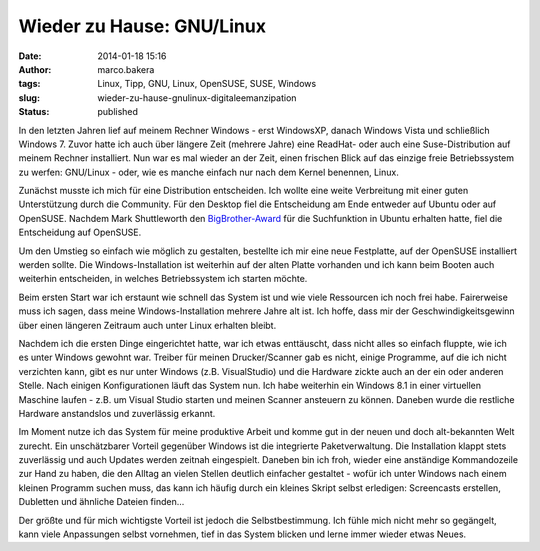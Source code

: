 Wieder zu Hause: GNU/Linux
##########################
:date: 2014-01-18 15:16
:author: marco.bakera
:tags: Linux, Tipp, GNU, Linux, OpenSUSE, SUSE, Windows
:slug: wieder-zu-hause-gnulinux-digitaleemanzipation
:status: published

|Pinguin|

In den letzten Jahren lief auf meinem Rechner Windows - erst WindowsXP,
danach Windows Vista und schließlich Windows 7. Zuvor hatte ich auch
über längere Zeit (mehrere Jahre) eine ReadHat- oder auch eine
Suse-Distribution auf meinem Rechner installiert. Nun war es mal wieder
an der Zeit, einen frischen Blick auf das einzige freie Betriebssystem
zu werfen: GNU/Linux - oder, wie es manche einfach nur nach dem Kernel
benennen, Linux.

Zunächst musste ich mich für eine Distribution entscheiden. Ich wollte
eine weite Verbreitung mit einer guten Unterstützung durch die
Community. Für den Desktop fiel die Entscheidung am Ende entweder auf
Ubuntu oder auf OpenSUSE. Nachdem Mark Shuttleworth den
`BigBrother-Award <http://www.heise.de/open/meldung/Big-Brother-Award-Austria-fuer-Mark-Shuttleworth-2034943.html>`__
für die Suchfunktion in Ubuntu erhalten hatte, fiel die Entscheidung auf
OpenSUSE.

Um den Umstieg so einfach wie möglich zu gestalten, bestellte ich mir
eine neue Festplatte, auf der OpenSUSE installiert werden sollte. Die
Windows-Installation ist weiterhin auf der alten Platte vorhanden und
ich kann beim Booten auch weiterhin entscheiden, in welches
Betriebssystem ich starten möchte.

Beim ersten Start war ich erstaunt wie schnell das System ist und wie
viele Ressourcen ich noch frei habe. Fairerweise muss ich sagen, dass
meine Windows-Installation mehrere Jahre alt ist. Ich hoffe, dass mir
der Geschwindigkeitsgewinn über einen längeren Zeitraum auch unter Linux
erhalten bleibt.

Nachdem ich die ersten Dinge eingerichtet hatte, war ich etwas
enttäuscht, dass nicht alles so einfach fluppte, wie ich es unter
Windows gewohnt war. Treiber für meinen Drucker/Scanner gab es nicht,
einige Programme, auf die ich nicht verzichten kann, gibt es nur unter
Windows (z.B. VisualStudio) und die Hardware zickte auch an der ein oder
anderen Stelle. Nach einigen Konfigurationen läuft das System nun. Ich
habe weiterhin ein Windows 8.1 in einer virtuellen Maschine laufen -
z.B. um Visual Studio starten und meinen Scanner ansteuern zu können.
Daneben wurde die restliche Hardware anstandslos und zuverlässig
erkannt.

Im Moment nutze ich das System für meine produktive Arbeit und komme gut
in der neuen und doch alt-bekannten Welt zurecht. Ein unschätzbarer
Vorteil gegenüber Windows ist die integrierte Paketverwaltung. Die
Installation klappt stets zuverlässig und auch Updates werden zeitnah
eingespielt. Daneben bin ich froh, wieder eine anständige Kommandozeile
zur Hand zu haben, die den Alltag an vielen Stellen deutlich einfacher
gestaltet - wofür ich unter Windows nach einem kleinen Programm suchen
muss, das kann ich häufig durch ein kleines Skript selbst erledigen:
Screencasts erstellen, Dubletten und ähnliche Dateien finden...

Der größte und für mich wichtigste Vorteil ist jedoch die
Selbstbestimmung. Ich fühle mich nicht mehr so gegängelt, kann viele
Anpassungen selbst vornehmen, tief in das System blicken und lerne immer
wieder etwas Neues.

.. |Pinguin| image:: {filename}images/2014/01/Pinguin.png
   :class: alignnone size-full wp-image-794
   :width: 705px
   :height: 529px
   :target: {filename}images/2014/01/Pinguin.png
